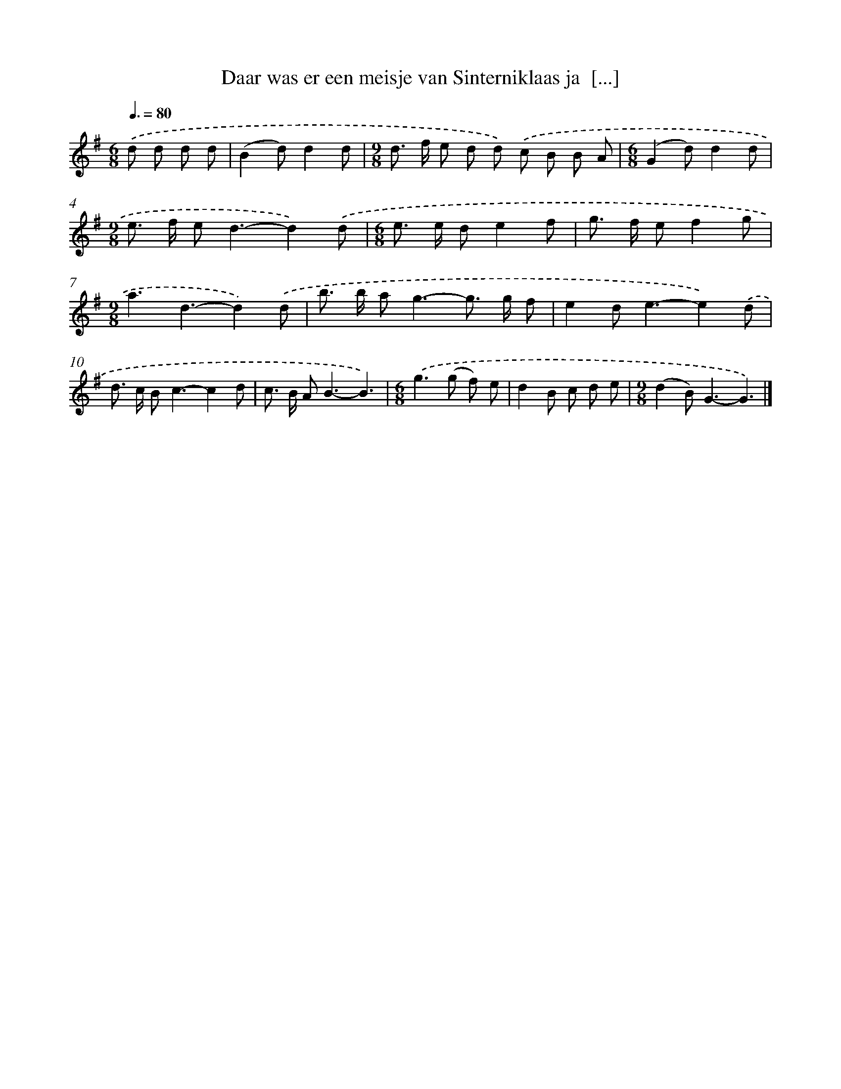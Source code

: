 X: 3547
T: Daar was er een meisje van Sinterniklaas ja  [...]
%%abc-version 2.0
%%abcx-abcm2ps-target-version 5.9.1 (29 Sep 2008)
%%abc-creator hum2abc beta
%%abcx-conversion-date 2018/11/01 14:36:01
%%humdrum-veritas 3490930473
%%humdrum-veritas-data 2097836908
%%continueall 1
%%barnumbers 0
L: 1/8
M: 6/8
Q: 3/8=80
K: G clef=treble
.('d d d d [I:setbarnb 1]|
(B2d)d2d |
[M:9/8]d> f e d d) .('c B B A |
[M:6/8](G2d)d2d |
[M:9/8]e> f e2<d2-d2).('d |
[M:6/8]e> e de2f |
g> f ef2g |
[M:9/8]a3d3-d2).('d |
b> b a2<g2-g> g f |
e2d2<e2-e2).('d |
d> c B2<c2-c2d |
c> B A2<B2-B3) |
[M:6/8].('g2>(g2 f) e |
d2B c d e |
[M:9/8](d2B2<)G2-G3) |]
